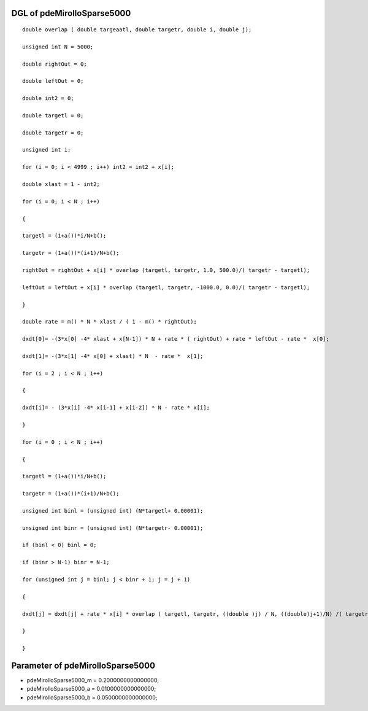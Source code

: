 

DGL of pdeMirolloSparse5000
------------------------------------------

::


	double overlap ( double targeaatl, double targetr, double i, double j);

	unsigned int N = 5000;

	double rightOut = 0;

	double leftOut = 0;

	double int2 = 0;

	double targetl = 0;

	double targetr = 0;

	unsigned int i;

	for (i = 0; i < 4999 ; i++) int2 = int2 + x[i];

	double xlast = 1 - int2;

	for (i = 0; i < N ; i++)

	{

	targetl = (1+a())*i/N+b();

	targetr = (1+a())*(i+1)/N+b();

	rightOut = rightOut + x[i] * overlap (targetl, targetr, 1.0, 500.0)/( targetr - targetl);

	leftOut = leftOut + x[i] * overlap (targetl, targetr, -1000.0, 0.0)/( targetr - targetl);

	}

	double rate = m() * N * xlast / ( 1 - m() * rightOut);

	dxdt[0]= -(3*x[0] -4* xlast + x[N-1]) * N + rate * ( rightOut) + rate * leftOut - rate *  x[0];

	dxdt[1]= -(3*x[1] -4* x[0] + xlast) * N  - rate *  x[1];

	for (i = 2 ; i < N ; i++)

	{

	dxdt[i]= - (3*x[i] -4* x[i-1] + x[i-2]) * N - rate * x[i];

	}

	for (i = 0 ; i < N ; i++)

	{

	targetl = (1+a())*i/N+b();

	targetr = (1+a())*(i+1)/N+b();

	unsigned int binl = (unsigned int) (N*targetl+ 0.00001);

	unsigned int binr = (unsigned int) (N*targetr- 0.00001);

	if (binl < 0) binl = 0;

	if (binr > N-1) binr = N-1;

	for (unsigned int j = binl; j < binr + 1; j = j + 1)

	{

	dxdt[j] = dxdt[j] + rate * x[i] * overlap ( targetl, targetr, ((double )j) / N, ((double)j+1)/N) /( targetr - targetl);

	}

	}

Parameter of pdeMirolloSparse5000
-----------------------------------------



- pdeMirolloSparse5000_m 		 =  0.2000000000000000; 
- pdeMirolloSparse5000_a 		 =  0.0100000000000000; 
- pdeMirolloSparse5000_b 		 =  0.0500000000000000; 


